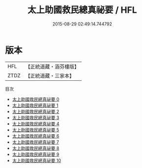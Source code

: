 #+TITLE: 太上助國救民總真祕要 / HFL

#+DATE: 2015-08-29 02:49:14.744792
* 版本
 |       HFL|【正統道藏・涵芬樓版】|
 |      ZTDZ|【正統道藏・三家本】|
目次
 - [[file:KR5g0036_000.txt][太上助國救民總真祕要 0]]
 - [[file:KR5g0036_001.txt][太上助國救民總真祕要 1]]
 - [[file:KR5g0036_002.txt][太上助國救民總真祕要 2]]
 - [[file:KR5g0036_003.txt][太上助國救民總真祕要 3]]
 - [[file:KR5g0036_004.txt][太上助國救民總真祕要 4]]
 - [[file:KR5g0036_005.txt][太上助國救民總真祕要 5]]
 - [[file:KR5g0036_006.txt][太上助國救民總真祕要 6]]
 - [[file:KR5g0036_007.txt][太上助國救民總真祕要 7]]
 - [[file:KR5g0036_008.txt][太上助國救民總真祕要 8]]
 - [[file:KR5g0036_009.txt][太上助國救民總真祕要 9]]
 - [[file:KR5g0036_010.txt][太上助國救民總真祕要 10]]
